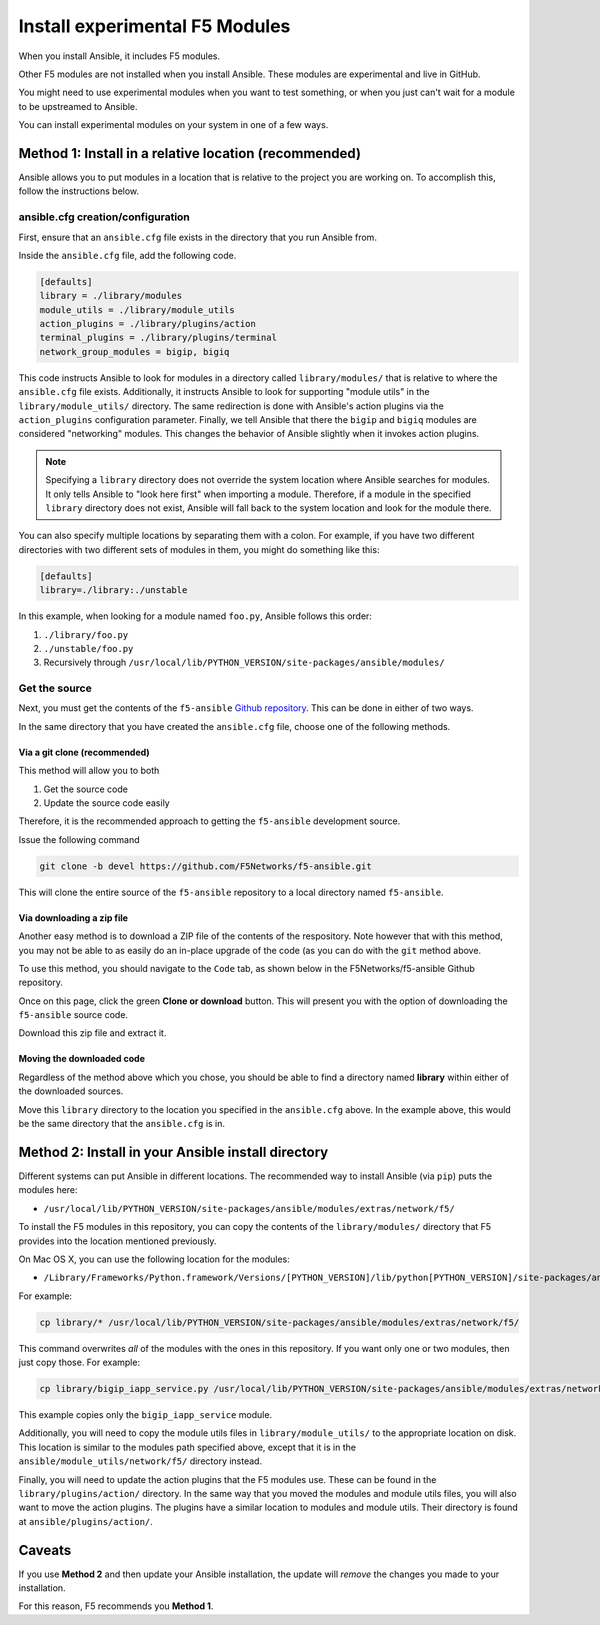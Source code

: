 .. _installunstable:

Install experimental F5 Modules
===============================

When you install Ansible, it includes F5 modules.

Other F5 modules are not installed when you install Ansible. These modules are experimental and live in GitHub.

You might need to use experimental modules when you want to test something, or when you just can't wait for a module to be upstreamed to Ansible.

You can install experimental modules on your system in one of a few ways.

Method 1: Install in a relative location (recommended)
------------------------------------------------------

Ansible allows you to put modules in a location that is relative to the project you are working on. To accomplish this, follow the instructions
below.

ansible.cfg creation/configuration
^^^^^^^^^^^^^^^^^^^^^^^^^^^^^^^^^^

First, ensure that an ``ansible.cfg`` file exists in the directory that you run Ansible from.

Inside the ``ansible.cfg`` file, add the following code.

.. code-block:: yaml

   [defaults]
   library = ./library/modules
   module_utils = ./library/module_utils
   action_plugins = ./library/plugins/action
   terminal_plugins = ./library/plugins/terminal
   network_group_modules = bigip, bigiq

This code instructs Ansible to look for modules in a directory called ``library/modules/`` that is relative to where the ``ansible.cfg`` file exists.
Additionally, it instructs Ansible to look for supporting "module utils" in the ``library/module_utils/`` directory. The same redirection is done with Ansible's
action plugins via the ``action_plugins`` configuration parameter. Finally, we tell Ansible that there the ``bigip`` and ``bigiq`` modules are considered
"networking" modules. This changes the behavior of Ansible slightly when it invokes action plugins.

.. note::

    Specifying a ``library`` directory does not override the system location where Ansible searches for modules. It only tells Ansible to "look here first" when
    importing a module. Therefore, if a module in the specified ``library`` directory does not exist, Ansible will fall back to the system location and look for
    the module there.

You can also specify multiple locations by separating them with a colon. For example, if you have two different directories with two different sets of modules
in them, you might do something like this:

.. code-block:: yaml

   [defaults]
   library=./library:./unstable

In this example, when looking for a module named ``foo.py``, Ansible follows this order:

1. ``./library/foo.py``
2. ``./unstable/foo.py``
3. Recursively through ``/usr/local/lib/PYTHON_VERSION/site-packages/ansible/modules/``

Get the source
^^^^^^^^^^^^^^

Next, you must get the contents of the ``f5-ansible`` `Github repository`_. This can be done in either of two ways.

In the same directory that you have created the ``ansible.cfg`` file, choose one of the following methods.

Via a git clone (recommended)
`````````````````````````````

This method will allow you to both

1. Get the source code
2. Update the source code easily

Therefore, it is the recommended approach to getting the ``f5-ansible`` development source.

Issue the following command

.. code-block:: bash

   git clone -b devel https://github.com/F5Networks/f5-ansible.git

This will clone the entire source of the ``f5-ansible`` repository to a local directory named ``f5-ansible``.

Via downloading a zip file
``````````````````````````

Another easy method is to download a ZIP file of the contents of the respository. Note however that with this
method, you may not be able to as easily do an in-place upgrade of the code (as you can do with the ``git``
method above.

To use this method, you should navigate to the ``Code`` tab, as shown below in the F5Networks/f5-ansible Github
repository.

.. image:: ../_static/code-tab.png
   :scale: 50 %

Once on this page, click the green **Clone or download** button. This will present you with the option of downloading the ``f5-ansible`` source code.

.. image:: ../_static/download-zip.png
   :scale: 50 %

Download this zip file and extract it.

Moving the downloaded code
``````````````````````````

Regardless of the method above which you chose, you should be able to find a directory named **library** within
either of the downloaded sources.

Move this ``library`` directory to the location you specified in the ``ansible.cfg`` above. In the example above, this
would be the same directory that the ``ansible.cfg`` is in.

Method 2: Install in your Ansible install directory
---------------------------------------------------

Different systems can put Ansible in different locations. The recommended way to install Ansible (via ``pip``) puts the modules here:

- ``/usr/local/lib/PYTHON_VERSION/site-packages/ansible/modules/extras/network/f5/``

To install the F5 modules in this repository, you can copy the contents of the ``library/modules/`` directory that F5 provides into the location mentioned
previously.

On Mac OS X, you can use the following location for the modules:

- ``/Library/Frameworks/Python.framework/Versions/[PYTHON_VERSION]/lib/python[PYTHON_VERSION]/site-packages/ansible/modules/extras/network/f5``

For example:

.. code-block:: bash

   cp library/* /usr/local/lib/PYTHON_VERSION/site-packages/ansible/modules/extras/network/f5/

This command overwrites *all* of the modules with the ones in this repository. If you want only one or two modules, then just copy those. For example:

.. code-block:: bash

   cp library/bigip_iapp_service.py /usr/local/lib/PYTHON_VERSION/site-packages/ansible/modules/extras/network/f5/

This example copies only the ``bigip_iapp_service`` module.

Additionally, you will need to copy the module utils files in ``library/module_utils/`` to the appropriate location on disk. This location is similar to the
modules path specified above, except that it is in the ``ansible/module_utils/network/f5/`` directory instead.

Finally, you will need to update the action plugins that the F5 modules use. These can be found in the ``library/plugins/action/`` directory. In the same
way that you moved the modules and module utils files, you will also want to move the action plugins. The plugins have a similar location to modules and module
utils. Their directory is found at ``ansible/plugins/action/``.

Caveats
-------

If you use **Method 2** and then update your Ansible installation, the update will *remove* the changes you made to your installation.

For this reason, F5 recommends you **Method 1**.

.. _Github repository: https://github.com/F5Networks/f5-ansible
